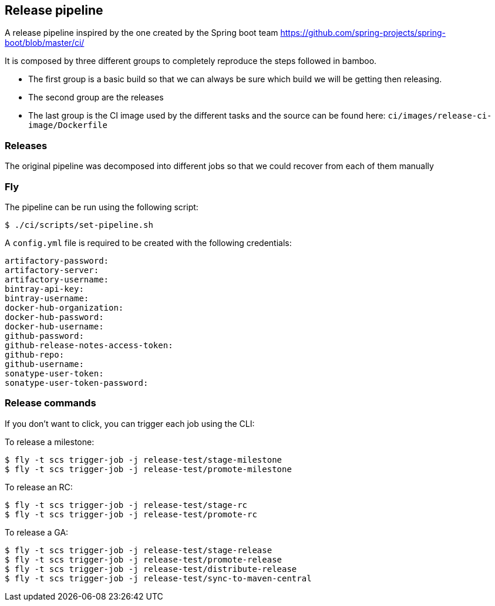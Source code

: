 == Release pipeline

A release pipeline inspired by the one created by the Spring boot team https://github.com/spring-projects/spring-boot/blob/master/ci/

It is composed by three different groups to completely reproduce the steps followed in bamboo.

- The first group is a basic build so that we can always be sure which build we will be getting then releasing.
- The second group are the releases
- The last group is the CI image used by the different tasks and the source can be found here: `ci/images/release-ci-image/Dockerfile`

=== Releases

The original pipeline was decomposed into different jobs so that we could recover from each of them manually


=== Fly

The pipeline can be run using the following script:

[source]
----
$ ./ci/scripts/set-pipeline.sh
----

A `config.yml` file is required to be created with the following credentials:

[source]
----
artifactory-password:
artifactory-server:
artifactory-username:
bintray-api-key:
bintray-username:
docker-hub-organization:
docker-hub-password:
docker-hub-username:
github-password:
github-release-notes-access-token:
github-repo:
github-username:
sonatype-user-token:
sonatype-user-token-password:
----

=== Release commands

If you don't want to click, you can trigger each job using the CLI:

To release a milestone:

[source]
----
$ fly -t scs trigger-job -j release-test/stage-milestone
$ fly -t scs trigger-job -j release-test/promote-milestone
----

To release an RC:

[source]
----
$ fly -t scs trigger-job -j release-test/stage-rc
$ fly -t scs trigger-job -j release-test/promote-rc
----

To release a GA:

[source]
----
$ fly -t scs trigger-job -j release-test/stage-release
$ fly -t scs trigger-job -j release-test/promote-release
$ fly -t scs trigger-job -j release-test/distribute-release
$ fly -t scs trigger-job -j release-test/sync-to-maven-central
----



